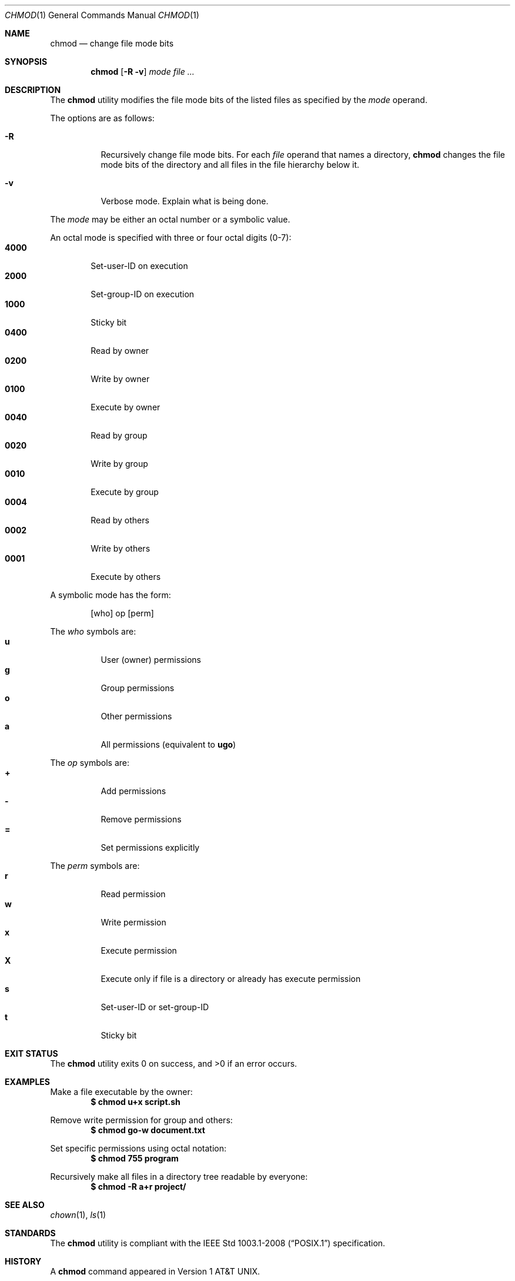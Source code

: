 .\" OpenBSD-style concise man page
.Dd August 2, 2025
.Dt CHMOD 1
.Os
.Sh NAME
.Nm chmod
.Nd change file mode bits
.Sh SYNOPSIS
.Nm
.Op Fl R Fl v
.Ar mode
.Ar file ...
.Sh DESCRIPTION
The
.Nm
utility modifies the file mode bits of the listed files
as specified by the
.Ar mode
operand.
.Pp
The options are as follows:
.Bl -tag -width Ds
.It Fl R
Recursively change file mode bits.
For each
.Ar file
operand that names a directory,
.Nm
changes the file mode bits of the directory
and all files in the file hierarchy below it.
.It Fl v
Verbose mode.
Explain what is being done.
.El
.Pp
The
.Ar mode
may be either an octal number or a symbolic value.
.Pp
An octal mode is specified with three or four octal digits (0-7):
.Bl -tag -width "4000" -compact
.It Li 4000
Set-user-ID on execution
.It Li 2000
Set-group-ID on execution
.It Li 1000
Sticky bit
.It Li 0400
Read by owner
.It Li 0200
Write by owner
.It Li 0100
Execute by owner
.It Li 0040
Read by group
.It Li 0020
Write by group
.It Li 0010
Execute by group
.It Li 0004
Read by others
.It Li 0002
Write by others
.It Li 0001
Execute by others
.El
.Pp
A symbolic mode has the form:
.Bd -literal -offset indent
[who] op [perm]
.Ed
.Pp
The
.Ar who
symbols are:
.Bl -tag -width Ds -compact
.It Li u
User (owner) permissions
.It Li g
Group permissions
.It Li o
Other permissions
.It Li a
All permissions (equivalent to
.Li ugo )
.El
.Pp
The
.Ar op
symbols are:
.Bl -tag -width Ds -compact
.It Li +
Add permissions
.It Li -
Remove permissions
.It Li =
Set permissions explicitly
.El
.Pp
The
.Ar perm
symbols are:
.Bl -tag -width Ds -compact
.It Li r
Read permission
.It Li w
Write permission
.It Li x
Execute permission
.It Li X
Execute only if file is a directory or already has execute permission
.It Li s
Set-user-ID or set-group-ID
.It Li t
Sticky bit
.El
.Sh EXIT STATUS
.Ex -std
.Sh EXAMPLES
Make a file executable by the owner:
.Dl $ chmod u+x script.sh
.Pp
Remove write permission for group and others:
.Dl $ chmod go-w document.txt
.Pp
Set specific permissions using octal notation:
.Dl $ chmod 755 program
.Pp
Recursively make all files in a directory tree readable by everyone:
.Dl $ chmod -R a+r project/
.Sh SEE ALSO
.Xr chown 1 ,
.Xr ls 1
.Sh STANDARDS
The
.Nm
utility is compliant with the
.St -p1003.1-2008
specification.
.Sh HISTORY
A
.Nm
command appeared in
.At v1 .
.Sh AUTHORS
.An "vibeutils implementation by Travis Cole"
implementation by
.An Travis Cole
.Sh CAVEATS
Only the file's owner or the superuser may change a file's mode.
.Pp
The
.Fl R
option does not follow symbolic links.